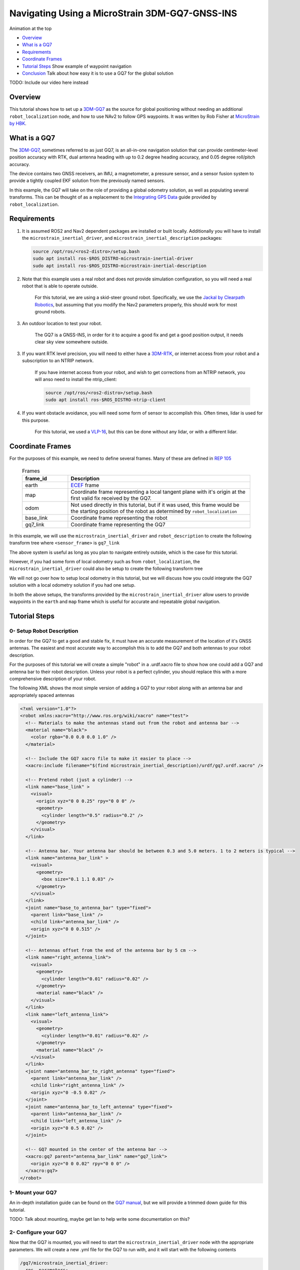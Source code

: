 .. _navigation2-with-gps:

Navigating Using a MicroStrain 3DM-GQ7-GNSS-INS
***********************************************

Animation at the top

- `Overview`_
- `What is a GQ7`_
- `Requirements`_
- `Coordinate Frames`_
- `Tutorial Steps`_
  Show example of waypoint navigation

- `Conclusion`_
  Talk about how easy it is to use a GQ7 for the global solution

TODO: Include our video here instead

.. raw:: html

    <h1 align="center">
      <div style="position: relative; padding-bottom: 0%; overflow: hidden; max-width: 100%; height: auto;">
        <iframe width="708" height="400" src="https://www.youtube.com/embed/R_5HW1TUDQk?autoplay=1&mute=1" frameborder="1" allowfullscreen></iframe>
      </div>
    </h1>

Overview
========

This tutorial shows how to set up a `3DM-GQ7 <https://www.microstrain.com/inertial-sensors/3dm-gq7>`_ as the source for global positioning without needing an additional ``robot_localization`` node, and how to use NAv2 to follow GPS waypoints. It was written by Rob Fisher at `MicroStrain by HBK <https://www.microstrain.com/>`_.

What is a GQ7
=============

The `3DM-GQ7 <https://www.microstrain.com/inertial-sensors/3dm-gq7>`_, sometimes referred to as just GQ7, is an all-in-one navigation solution that can provide centimeter-level position accuracy with RTK, dual antenna heading with up to 0.2 degree heading accuracy, and 0.05 degree roll/pitch accuracy.

The device contains two GNSS receivers, an IMU, a magnetometer, a pressure sensor, and a sensor fusion system to provide a tightly coupled EKF solution from the previously named sensors.

In this example, the GQ7 will take on the role of providing a global odometry solution, as well as populating several transforms. This can be thought of as a replacement to the `Integrating GPS Data <https://docs.ros.org/en/melodic/api/robot_localization/html/integrating_gps.html>`_ guide provided by ``robot_localization``.

Requirements
============

1. It is assumed ROS2 and Nav2 dependent packages are installed or built locally. Additionally you will have to install the ``microstrain_inertial_driver``, and ``microstrain_inertial_description`` packages: 

   .. code-block:: bash

      source /opt/ros/<ros2-distro>/setup.bash
      sudo apt install ros-$ROS_DISTRO-microstrain-inertial-driver
      sudo apt install ros-$ROS_DISTRO-microstrain-inertial-description
    
2. Note that this example uses a real robot and does not provide simulation configuration, so you will need a real robot that is able to operate outside.

    For this tutorial, we are using a skid-steer ground robot. Specifically, we use the `Jackal by Clearpath Robotics <https://clearpathrobotics.com/jackal-small-unmanned-ground-vehicle/>`_, but assuming that you modify the Nav2 parameters properly, this should work for most ground robots.

3. An outdoor location to test your robot.

    The GQ7 is a GNSS-INS, in order for it to acquire a good fix and get a good position output, it needs clear sky view somewhere outside.

3. If you want RTK level precision, you will need to either have a `3DM-RTK <https://www.microstrain.com/inertial-sensors/3dm-rtk>`_, or internet access from your robot and a subscription to an NTRIP network.

    If you have internet access from your robot, and wish to get corrections from an NTRIP network, you will anso need to install the ntrip_client:

    .. code-block:: bash

      source /opt/ros/<ros2-distro>/setup.bash
      sudo apt install ros-$ROS_DISTRO-ntrip-client

4. If you want obstacle avoidance, you will need some form of sensor to accomplish this. Often times, lidar is used for this purpose.

    For this tutorial, we used a `VLP-16 <https://ouster.com/products/hardware/vlp-16>`_, but this can be done without any lidar, or with a different lidar.


.. _coordinate_frames:

Coordinate Frames
=================

For the purposes of this example, we need to define several frames. Many of these are defined in `REP 105 <https://www.ros.org/reps/rep-0105.html>`_

  .. list-table:: Frames
    :widths: 25 100
    :header-rows: 1

    * - frame_id
      - Description
    
    * - earth
      - `ECEF <https://en.wikipedia.org/wiki/Earth-centered,_Earth-fixed_coordinate_system>`_ frame
    
    * - map
      - Coordinate frame representing a local tangent plane with it's origin at the first valid fix received by the GQ7.
    
    * - odom
      - Not used directly in this tutorial, but if it was used, this frame would be the starting position of the robot as determined by ``robot_localization``
    
    * - base_link
      - Coordinate frame representing the robot

    * - gq7_link
      - Coordinate frame representing the GQ7

In this example, we will use the ``microstrain_inertial_driver`` and ``robot_description`` to create the following transform tree where ``<sensor_frame>`` is ``gq7_link``

.. image:: images/Navigation2_with_MicroStrain_GQ7/gq7_only.png
    :width: 550px
    :align: center
    :alt: GQ7 providing transform from map to base_link

The above system is useful as long as you plan to navigate entirely outside, which is the case for this tutorial.

However, if you had some form of local odometry such as from ``robot_localization``, the ``microstrain_inertial_driver`` could also be setup to create the following transform tree

.. image:: images/Navigation2_with_MicroStrain_GQ7/gq7_with_robot_localization.png
    :width: 700px
    :align: center
    :alt: GQ7 providing transform from map to odom

We will not go over how to setup local odometry in this tutorial, but we will discuss how you could integrate the GQ7 solution with a local odometry solution if you had one setup.

In both the above setups, the transforms provided by the ``microstrain_inertial_driver`` allow users to provide waypoints in the ``earth`` and ``map`` frame which is useful for accurate and repeatable global navigation.

Tutorial Steps
==============

0- Setup Robot Description
--------------------------

In order for the GQ7 to get a good and stable fix, it must have an accurate measurement of the location of it's GNSS antennas. The easiest and most accurate way to accomplish this is to add the GQ7 and both antennas to your robot description.

For the purposes of this tutorial we will create a simple "robot" in a .urdf.xacro file to show how one could add a GQ7 and antenna bar to their robot description. Unless your robot is a perfect cylinder, you should replace this with a more comprehensive description of your robot.

The following XML shows the most simple version of adding a GQ7 to your robot along with an antenna bar and appropriately spaced antennas

.. code-block:: xml

  <?xml version="1.0"?>
  <robot xmlns:xacro="http://www.ros.org/wiki/xacro" name="test">
    <!-- Materials to make the antennas stand out from the robot and antenna bar -->
    <material name="black">
      <color rgba="0.0 0.0 0.0 1.0" />
    </material>

    <!-- Include the GQ7 xacro file to make it easier to place -->
    <xacro:include filename="$(find microstrain_inertial_description)/urdf/gq7.urdf.xacro" />

    <!-- Pretend robot (just a cylinder) -->
    <link name="base_link" >
      <visual>
        <origin xyz="0 0 0.25" rpy="0 0 0" />
        <geometry>
          <cylinder length="0.5" radius="0.2" />
        </geometry>
      </visual>
    </link> 

    <!-- Antenna bar. Your antenna bar should be between 0.3 and 5.0 meters. 1 to 2 meters is typical -->
    <link name="antenna_bar_link" >
      <visual>
        <geometry>
          <box size="0.1 1.1 0.03" />
        </geometry>
      </visual>
    </link>
    <joint name="base_to_antenna_bar" type="fixed">
      <parent link="base_link" />
      <child link="antenna_bar_link" />
      <origin xyz="0 0 0.515" />
    </joint>

    <!-- Antennas offset from the end of the antenna bar by 5 cm -->
    <link name="right_antenna_link">
      <visual>
        <geometry>
          <cylinder length="0.01" radius="0.02" />
        </geometry>
        <material name="black" />
      </visual>
    </link>
    <link name="left_antenna_link">
      <visual>
        <geometry>
          <cylinder length="0.01" radius="0.02" />
        </geometry>
        <material name="black" />
      </visual>
    </link>
    <joint name="antenna_bar_to_right_antenna" type="fixed">
      <parent link="antenna_bar_link" />
      <child link="right_antenna_link" />
      <origin xyz="0 -0.5 0.02" />
    </joint>
    <joint name="antenna_bar_to_left_antenna" type="fixed">
      <parent link="antenna_bar_link" />
      <child link="left_antenna_link" />
      <origin xyz="0 0.5 0.02" />
    </joint>

    <!-- GQ7 mounted in the center of the antenna bar -->
    <xacro:gq7 parent="antenna_bar_link" name="gq7_link">
      <origin xyz="0 0 0.02" rpy="0 0 0" />
    </xacro:gq7>
  </robot>

1- Mount your GQ7
-----------------

An in-depth installation guide can be found on the `GQ7 manual <https://files.microstrain.com/GQ7+User+Manual/user_manual_content/installation/Installation.htm>`_, but we will provide a trimmed down guide for this tutorial.

TODO: Talk about mounting, maybe get Ian to help write some documentation on this?


2- Configure your GQ7
---------------------

Now that the GQ7 is mounted, you will need to start the ``microstrain_inertial_driver`` node with the appropriate parameters. We will create a new .yml file for the GQ7 to run with, and it will start with the following contents

.. code-block:: yaml

  /gq7/microstrain_inertial_driver:
    ros__parameters:
      # We will fill in parameters here


**Note:** The following sections will talk about each individual section and parameter we used to configure the GQ7, if you do not care, and just want to get things up running, skip to :ref:`combine_configuration`

2.1- Configure the main port
~~~~~~~~~~~~~~~~~~~~~~~~~~~~

The GQ7 has two ports that can be connected to your robot using either a USB or serial connection. For more information on the ports available on the GQ7, see the `Main/Aux <https://files.microstrain.com/GQ7+User+Manual/user_manual_content/specifications/Main_Aux.htm>`_ page of the manual.

If using USB, you have the luxury of using the UDEV rules installed by the microstrain_inertial_driver, and can simply configure the following key

.. code-block:: yaml

  port: /dev/microstrain_main  # Assuming you only have one GQ7 plugged in, this should point to the GQ7, if you have multiple microstrain devices, change this to /dev/microstrain_main_<serial_number>

If using serial, you will need to know which serial port the device is connected to, and decide what baudrate you want to use. For this tutorial, you will want a minimum of 115200 baud, but 912600 is recommended

.. code-block:: yaml

  port: /dev/ttyS0  # Change this to the serial port your device is connected on
  baudrate: 921600  # This is the ideal baudrate for this application, but can be reduced to 115200 if absolutely necessary
  set_baud: True  # this will ensure that the device has the same baudrate as the baudrate you configured


2.2- Configure the aux port
~~~~~~~~~~~~~~~~~~~~~~~~~~~

**Note:** If you are using the `3DM-RTK <https://www.microstrain.com/inertial-sensors/3dm-rtk>`_ or do not want RTK level precision, your connection parameters are fully configured, and you should skip this step. If you want to use the ntrip_client for corrections, you will also need to configure the aux port.

Again, if using USB, this is as simple as adding the following key

.. code-block:: yaml

  aux_port: /dev/microstrain_aux  # Assuming you only have one GQ7 plugged in, this should point to the GQ7 aux port, if you have multiple GQ7s, change this to /dev/microstrain_aux_<serial_number>

And if you are using serial, you will need to know the serial port of the aux port, and then configure it like so

.. code-block:: yaml

  aux_port: /dev/ttyS1  # Change this to the serial port your aux port is connected on
  aux_baudrate: 115200  # The baudrate required for the aux port is much lower. 115200 should be more than enough, and this could be reduced even more if need be

Once you have configured the aux port, you will need to enable the NTRIP interface in order to communicate with the ntrip_client

.. code-block:: yaml

  ntrip_interface_enable : True  # Will cause the driver to open the aux port, publish the NMEA sentences it produces to the ROS network, and accept RTCM messages from the network.


2.3- Configure the filter
~~~~~~~~~~~~~~~~~~~~~~~~~

In order to get the most out of the GQ7, you will need to properly configure the filter. Most of these settings are defaulted to the same values in the ``microstrain_inertial_driver``, but we will review them here

2.3.1- Antenna offsets
^^^^^^^^^^^^^^^^^^^^^^

Most important for filter performance is to make sure that your antenna offsets are properly configured. If these are not properly configured, the GQ7 filter may never become fully stable, and if they are not very accurate, our heading and position performance will suffer.
Luckily, we have them setup in the robot description, so we just need to tell the driver to go look them up. To assist with this, we will also tell the GQ7 filter to look for errors within 10cm and correct for them.

.. code-block:: yaml

  gnss1_frame_id       : "right_antenna_link"  # Tells us which frame_id we should look for in the tf tree for the GNSS1 antenna. This should match the frame ID configured in your robot description
  gnss2_frame_id       : "left_antenna_link"  # Tells us which frame_id we should look for in the tf tree for the GNSS2 antenna. This should match the frame ID configured in your robot description
  gnss1_antenna_source : 2  # Tells the driver to look for the GNSS1 antenna offsets in the tf tree
  gnss2_antenna_source : 2  # Tells the driver to look for the GNSS2 antenna offsets in the tf tree

  filter_enable_gnss_antenna_cal     : True  # Tells the GQ7 to correct for errors in the configured antenna offsets
  filter_gnss_antenna_cal_max_offset : 0.1  # Tells the GQ7 that it should only correct for errors up to 10cm

2.3.2- Aiding measurements
^^^^^^^^^^^^^^^^^^^^^^^^^^

For our use case, we want the GQ7 to use GNSS as it's main source of truth. To do that, we need to enable the GNSS aiding sources, and disable others that might give us worse results in the outdoor environment we are operating in such as the magnetometer.
Additionally, we will configure the GQ7 to accept RTCM corrections so that if we send them, we can get RTK level precision. Even if you do not plan to use RTK level precision, it is okay to use these parameters as is.

.. code-block:: yaml

  rtk_dongle_enable: True  # Tells the GQ7 to produce NMEA sentences on the aux port, and receive RTCM on the aux port

  filter_enable_gnss_pos_vel_aiding     : True  # Use GNSS for position and velocity aiding
  filter_enable_gnss_heading_aiding     : True  # Use GNSS for heading aiding
  filter_enable_altimeter_aiding        : False  # Disable altimeter for this use-case (TODO: why?)
  filter_enable_odometer_aiding         : False  # Disable odometer as we do not have one connected
  filter_enable_magnetometer_aiding     : False  # Disable magnetometer as dual antenna heading is more accurate and reliable in this use-case
  filter_enable_external_heading_aiding : False  # Disable external heading as we will be using heading computed on the GQ7

2.3.3- Filter Initialization
^^^^^^^^^^^^^^^^^^^^^^^^^^^^

Since we will be operating outside, and startup time isn't a big concern for this application, this section is fairly easy as we just need to tell the GQ7 to handle all of this on it's own.
However, if you wanted to reduce startup time, and you knew with fairly good accuracy what your starting position, velocity and attitude were, you could modify this section to reduce startup time.

.. code-block:: yaml

  filter_init_condition_src              : 0  # Setting this to 0 means auto position, velocity and attitude
  filter_auto_heading_alignment_selector : 1  # Tells the GQ7 to use dual antenna heading to align it's heading startup
  filter_init_reference_frame            : 2  # Not used in this example, but this would determine the frame of the following keys (1 - WGS84 ECEF, 2 - WGS84 LLH)
  filter_init_position : [0.0, 0.0, 0.0]  # Not used in this example, but if filter_init_condition_src was 3, this would determine the starting position for the filter.
  filter_init_velocity : [0.0, 0.0, 0.0]  # Not used in this example, but if filter_init_condition_src was 3, this would determine the starting velocity for the filter.
  filter_init_attitude : [0.0, 0.0, 0.0]  # Not used in this example, but if filter_init_condition_src was 1, the third component would determine the starting heading, and if filter_condition_src was 2, this would determine the starting roll, pitch, and heading for the filter.

  filter_auto_init : True  # Tells the GQ7 to auto initialize the GQ7, and not wait for us to manually initialize it later

  filter_reset_after_config : True  # Tells the driver to reset the filter after configuring. Most of the time this is desired to make sure all changes to filter config get a chance to have an affect at the same time.

  filter_pps_source : 1  # Tells the GQ7 to get it's PPS from GNSS antenna 1


2.4- Configure Frame IDs and transforms
~~~~~~~~~~~~~~~~~~~~~~~~~~~~~~~~~~~~~~~

In this example, the GQ7 will handle publishing the transforms from ``earth -> map``, and ``map -> base_link``. The ``microstrain_inertial_driver`` can be configured to do all of this out of the box.

2.4.1- Configure frames and transforms
^^^^^^^^^^^^^^^^^^^^^^^^^^^^^^^^^^^^^^

We need to tell the ``microstrain_inertial_driver`` which frames we are going to publish and how to publish them. The driver can operate in a couple different modes as mentioned in :ref:`coordinate_frames`.
For this example, we want to operate entirely in the ``map`` frame.

.. code-block:: yaml

  use_enu_frame : True  # This will cause the node to convert any NED measurements to ENU
                        # This will also cause the node to convert any vehicle frame measurements to the ROS definition of a vehicle frame

  frame_id          : 'gq7_link'                 # Frame ID of all of the filter messages. Represents the location of the GQ7 in the tf tree. This should match up with the name we gave the GQ7 in the urdf.xacro file
  map_frame_id      : "map"                      # Frame ID of the local tangent plane.
  earth_frame_id    : "earth"                    # Frame ID of the global (ECEF) frame
  target_frame_id   : "base_link"                # Frame ID that we will publish a transform to. For this example, we will go directly to base_link, if you were running robot_localization, you could change this to odom
                                                 # Note that there MUST be a path of transforms between target_frame_id and frame_id

  publish_mount_to_frame_id_transform : False  # Disable the transform from the mount_frame_id to frame_id as we have configured it in our test robot description

  tf_mode: 2  # This tells the driver to publish the earth_frame_id -> map_frame_id and map_frame_id to target_frame_id transforms.

2.4.2- Configure local tangent plane
^^^^^^^^^^^^^^^^^^^^^^^^^^^^^^^^^^^^

Now that the transforms are configured to be published and the Frame IDs are properly configured, we need to setup the location of the local tangent plane, which will be the location of the ``map`` frame.

.. code-block:: yaml

  filter_relative_position_config : True  # Tell the driver to setup the local tangent plane
  filter_relative_position_source : 2  # The local tangent plane will be placed at the first position after the GQ7 enters full nav
  filter_relative_position_frame  : 2  # Not used in this example, this will determine the frame that filter_relative_position_ref is in. (1 - WGS84 ECEF, 2 - WGS84 LLH)
  filter_relative_position_ref    : [0.0, 0.0, 0.01]  # Not used in this example, this will determine the starting location of the local tangent plane. Useful if you want to send waypoints in the map frame and have your robot travel to the same location.

2.4.3- Configure data rates
^^^^^^^^^^^^^^^^^^^^^^^^^^^

Finally, we need to setup the data rates of each of the publishers to publish the data to the ROS2 network so it can be consumed by Nav2.

.. code-block:: yaml

  imu_data_rate : 0  # The driver wants to publish raw IMU data by default, but we don't need it for our use-case. If you do decide to use robot_localization though, this can help the performance of robot_localization

  # The default is to publish LLH position and velocity from both receivers, but nav2 and rviz can't consume those, so we will turn them off.
  # Additionally, this data comes directly from the GNSS receivers and does not benefit from the filter running on the GQ7
  gnss1_llh_position_data_rate   : 0
  gnss1_velocity_data_rate       : 0
  gnss1_odometry_earth_data_rate : 0
  gnss2_llh_position_data_rate   : 0
  gnss2_velocity_data_rate       : 0
  gnss2_odometry_earth_data_rate : 0

  filter_human_readable_status_data_rate : 1  # This human readable status message is a useful topic to view on the command line to view the overall status of the GQ7

  filter_odometry_map_data_rate : 100  # This data rate will determine the speed at which we publish the odometry message in the map frame as well as the transform from map_frame_id -> target_frame_id


.. _combine_configuration:

2.6- Combine configuration
~~~~~~~~~~~~~~~~~~~~~~~~~~

Having configured everything individually, we can now combine all of the parameters into our config file. For the purpose of this tutorial, we will call this config file ``gq7.yml``, and it should now look like this:

**Note:** This does not include any aux port or ntrip_client configuration

.. code-block:: yaml

  /gq7/microstrain_inertial_driver:
    ros__parameters:
      port: /dev/microstrain_main  # Assuming you only have one GQ7 plugged in, this should point to the GQ7, if you have multiple microstrain devices, change this to /dev/microstrain_main_<serial_number>

      gnss1_frame_id       : "right_antenna_link"  # Tells us which frame_id we should look for in the tf tree for the GNSS1 antenna. This should match the frame ID configured in your robot description
      gnss2_frame_id       : "left_antenna_link"  # Tells us which frame_id we should look for in the tf tree for the GNSS2 antenna. This should match the frame ID configured in your robot description
      gnss1_antenna_source : 2  # Tells the driver to look for the GNSS1 antenna offsets in the tf tree
      gnss2_antenna_source : 2  # Tells the driver to look for the GNSS2 antenna offsets in the tf tree

      filter_enable_gnss_antenna_cal     : True  # Tells the GQ7 to correct for errors in the configured antenna offsets
      filter_gnss_antenna_cal_max_offset : 0.1  # Tells the GQ7 that it should only correct for errors up to 10cm

      rtk_dongle_enable: True  # Tells the GQ7 to produce NMEA sentences on the aux port, and receive RTCM on the aux port

      filter_enable_gnss_pos_vel_aiding     : True  # Use GNSS for position and velocity aiding
      filter_enable_gnss_heading_aiding     : True  # Use GNSS for heading aiding
      filter_enable_altimeter_aiding        : False  # Disable altimeter for this use-case (TODO: why?)
      filter_enable_odometer_aiding         : False  # Disable odometer as we do not have one connected
      filter_enable_magnetometer_aiding     : False  # Disable magnetometer as dual antenna heading is more accurate and reliable in this use-case
      filter_enable_external_heading_aiding : False  # Disable external heading as we will be using heading computed on the GQ7

      filter_init_condition_src              : 0  # Setting this to 0 means auto position, velocity and attitude
      filter_auto_heading_alignment_selector : 1  # Tells the GQ7 to use dual antenna heading to align it's heading startup
      filter_init_reference_frame            : 2  # Not used in this example, but this would determine the frame of the following keys (1 - WGS84 ECEF, 2 - WGS84 LLH)
      filter_init_position : [0.0, 0.0, 0.0]  # Not used in this example, but if filter_init_condition_src was 3, this would determine the starting position for the filter.
      filter_init_velocity : [0.0, 0.0, 0.0]  # Not used in this example, but if filter_init_condition_src was 3, this would determine the starting velocity for the filter.
      filter_init_attitude : [0.0, 0.0, 0.0]  # Not used in this example, but if filter_init_condition_src was 1, the third component would determine the starting heading, and if filter_condition_src was 2, this would determine the starting roll, pitch, and heading for the filter.

      filter_auto_init : True  # Tells the GQ7 to auto initialize the GQ7, and not wait for us to manually initialize it later

      filter_reset_after_config : True  # Tells the driver to reset the filter after configuring. Most of the time this is desired to make sure all changes to filter config get a chance to have an affect at the same time.

      filter_pps_source : 1  # Tells the GQ7 to get it's PPS from GNSS antenna 1

      use_enu_frame : True  # This will cause the node to convert any NED measurements to ENU
                            # This will also cause the node to convert any vehicle frame measurements to the ROS definition of a vehicle frame

      frame_id          : 'gq7_link'                 # Frame ID of all of the filter messages. Represents the location of the GQ7 in the tf tree. This should match up with the name we gave the GQ7 in the urdf.xacro file
      map_frame_id      : "map"                      # Frame ID of the local tangent plane.
      earth_frame_id    : "earth"                    # Frame ID of the global (ECEF) frame
      target_frame_id   : "base_link"                # Frame ID that we will publish a transform to. For this example, we will go directly to base_link, if you were running robot_localization, you could change this to odom
                                                    # Note that there MUST be a path of transforms between target_frame_id and frame_id

      publish_mount_to_frame_id_transform : False  # Disable the transform from the mount_frame_id to frame_id as we have configured it in our test robot description

      tf_mode: 2  # This tells the driver to publish the earth_frame_id -> map_frame_id and map_frame_id to target_frame_id transforms.

      filter_relative_position_config : True  # Tell the driver to setup the local tangent plane
      filter_relative_position_source : 2  # The local tangent plane will be placed at the first position after the GQ7 enters full nav
      filter_relative_position_frame  : 2  # Not used in this example, this will determine the frame that filter_relative_position_ref is in. (1 - WGS84 ECEF, 2 - WGS84 LLH)
      filter_relative_position_ref    : [0.0, 0.0, 0.01]  # Not used in this example, this will determine the starting location of the local tangent plane. Useful if you want to send waypoints in the map frame and have your robot travel to the same location.

      imu_data_rate : 0  # The driver wants to publish raw IMU data by default, but we don't need it for our use-case. If you do decide to use robot_localization though, this can help the performance of robot_localization

      # The default is to publish LLH position and velocity from both receivers, but nav2 and rviz can't consume those, so we will turn them off.
      # Additionally, this data comes directly from the GNSS receivers and does not benefit from the filter running on the GQ7
      gnss1_llh_position_data_rate   : 0
      gnss1_velocity_data_rate       : 0
      gnss1_odometry_earth_data_rate : 0
      gnss2_llh_position_data_rate   : 0
      gnss2_velocity_data_rate       : 0
      gnss2_odometry_earth_data_rate : 0

      filter_human_readable_status_data_rate : 1  # This human readable status message is a useful topic to view on the command line to view the overall status of the GQ7

      filter_odometry_map_data_rate : 100  # This data rate will determine the speed at which we publish the odometry message in the map frame as well as the transform from map_frame_id -> target_frame_id


3- Configure Nav2
-----------------

Now that the GQ7 parameters are configured, and the robot description is defined, the tf tree should be fully setup to work with Nav2. Now we need to configure nav2 to work with the transform tree and odometry provided by the GQ7.

We will not review the entire nav2 configuration file. Instead, we will start from the `nav2_params.yaml <https://github.com/ros-navigation/navigation2/blob/humble/nav2_bringup/params/nav2_params.yaml>`_ and modify specific sections.

Since the ``microstrain_inertial_driver`` and ``robot_description`` are already providing the full transform tree, we do not need to launch Nav2's localization launch file, nor do we need to amcl configuration, so that can be removed from the params file.

``bt_navigator`` needs to be configured to receive the odometry message from the GQ7 like so

.. code-block:: yaml

  bt_navigator:
    ros__parameters:
      global_frame: map
      robot_base_frame: base_link
      odom_topic: gq7/ekf/odometry_map
      ...

We also need to configure the ``local_costmap`` to point to the correct frames. The way we do this is a bit strange since most of the time the ``local_costmap`` operates in the ``odom`` frame, but for our purposes, the global frame will be the ``map`` frame.
If you were to run the ``microstrain_inertial_driver`` alongside ``robot_localization`` you would change ``global_frame`` to ``odom`` here.
If you have a lidar installed on your robot, this is one of the points where you would want to make sure that you have the appropriate ``obstacle_layer`` and ``inflation_layer`` setup

.. code-block:: yaml

  local_costmap:
    local_costmap:
      ros__parameters:
        global_frame: map  # If running alongside robot_localization, change this to odom
        robot_base_frame: base_link
        ...

The ``global_costmap`` setup will look mostly identical to the ``local_costmap`` configuration in terms of our changes. For the rest of the parameters you may configure on the ``global_costmap`` it depends on what other sensors you have available.
For our testing, we chose to remove the static layer, and use observations from a lidar sensor mounted on the robot.

.. code-block:: yaml

  global_costmap:
    global_costmap:
      ros__parameters:
        global_frame: map
        robot_base_frame: base_link

Finally, if you are using a velocity smoother, you will want to set it up to receive it's odometry from the GQ7 like so

.. code-block:: yaml

  velocity_smoother:
    ros__parameters:
      odom_topic: "gq7/ekf/odometry_map"
      odom_duration: 0.01

# TODO: Check in the nav2 config we used and link to it


4- Navigate using Nav2
----------------------

Now that we have our configuration setup, we can start navigating.

4.1- Start nodes
~~~~~~~~~~~~~~~~

To start the nodes, we will launch the ``microstrain_inertial_driver`` and ``nav2_bringup`` in two different terminals.

In the first terminal, replace ``/path/to/gq7.yml`` with the path to your ``gq7.yml`` and then run:

.. code-block:: bash

  ros2 launch microstrain_inertial_driver microstrain_launch.py namespace:=/gq7 params_file:="/path/to/gq7.yml"

In the second terminal, replace ``/path/to/nav2_params.yaml`` with the path to your ``nav2_params.yaml`` and then run:

.. code-block:: bash

  ros2 launch nav2_bringup bringup_launch.py params_file:="/path/to/nav2_params.yaml"

Now that everything is running, the GQ7 will take some time to acquire a fix, but assuming your antenna offsets are accurate, and you have good sky view where you are testing, it should happen within a few minutes.
If it doesn't enter full navigation in 3 minutes, see `this FAQ <https://files.microstrain.com/GQ7+User+Manual/user_manual_content/FAQ/FAQ.htm#Why>`_.

A simple indication that the GQ7 has entered full navigation can be determined by looking at the `LED <https://files.microstrain.com/GQ7+User+Manual/user_manual_content/additional_features/LED%20States.htm>`_.
If you are using RTK, you want the LED to be blue with a flash of white every second. If you are not using RTK, you want the LED to be green with a flash of white every second.

For more in-depth information about the state of the filter, you can subscribe to ``/gq7/ekf/status``. Ideally, you want to see the following in the message:

TODO: Include an example of a good status message

4.2- Send waypoints to nav2
~~~~~~~~~~~~~~~~~~~~~~~~~~~~

With the tf tree setup, there are now a couple different ways to send waypoints.

4.2.1- Earth Frame
^^^^^^^^^^^^^^^^^^

Since we have a path in transforms from ``earth -> base_link`` we can send goals in the earth frame. This is useful if you want to navigate to known global waypoints while automatically acquiring your map frame.
GUI tools like RViz don't work that well with these types of waypoints, but you can publish these waypoints from the command line, or code very easily. A simple example of navigating to a waypoint in the earth frame from the command line can be seen here

.. code-block:: bash

  ros2 topic pub TODO: Find the topic and include an example waypoint

4.2.2- Map Frame
^^^^^^^^^^^^^^^^

We also have a path in transforms from ``map -> base_link``, so we can send goals in the map frame. TODO: Why is this useful? This is also very convenient because tools like RViz make sending goals in this frame extremely easy.
TODO: Link to RViz config file to show how this could work.

TODO: Show a gif of sending a waypoint to Nav2 from RViz

Conclusion
==========

This tutorial discussed how to configure, mount, and use a `3DM-GQ7 <https://www.microstrain.com/inertial-sensors/3dm-gq7>`_ to provide a global localization solution. It also covered how to configure nav2 to work with the localization solution either by itself or alongside a local ``robot_localization`` solution.
Finally it showed how to send waypoints in multiple different frames to show the flexibility this solution allows.

This tutorial should be a good starting point for users who wish to use a `3DM-GQ7 <https://www.microstrain.com/inertial-sensors/3dm-gq7>`_ to provide a global localization solution and use Nav2 to navigate.

For further support on the ``microstrain_inertial_driver``, you can open an issue on `GitHub <https://github.com/LORD-MicroStrain/microstrain_inertial/issues>`_. For support on the GQ7 itself, you can open a ticket on the `MicroStrain Support Portal <https://sensor.support.microstrain.com/servicedesk/customer/portals>`_.

Happy outdoors navigating!
